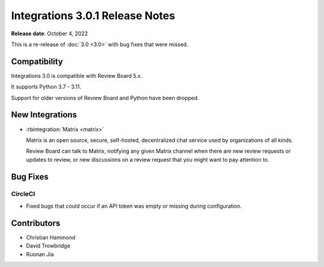 .. default-intersphinx:: rb5.0


================================
Integrations 3.0.1 Release Notes
================================

**Release date**: October 4, 2022

This is a re-release of :doc:`3.0 <3.0>` with bug fixes that were missed.


Compatibility
=============

Integrations 3.0 is compatible with Review Board 5.x.

It supports Python 3.7 - 3.11.

Support for older versions of Review Board and Python have been dropped.


New Integrations
================

* :rbintegration:`Matrix <matrix>`

  Matrix is an open source, secure, self-hosted, decentralized chat service
  used by organizations of all kinds.

  Review Board can talk to Matrix, notifying any given Matrix channel when
  there are new review requests or updates to review, or new discussions on a
  review request that you might want to pay attention to.


Bug Fixes
=========

CircleCI
--------

* Fixed bugs that could occur if an API token was empty or missing during
  configuration.


Contributors
============

* Christian Hammond
* David Trowbridge
* Ruonan Jia

